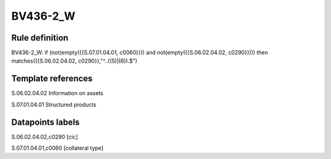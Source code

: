 =========
BV436-2_W
=========

Rule definition
---------------

BV436-2_W: if (not(empty({{S.07.01.04.01, c0060}})) and not(empty({{S.06.02.04.02, c0290}}))) then matches({{S.06.02.04.02, c0290}},"^..((5)|(6)).$")


Template references
-------------------

S.06.02.04.02 Information on assets

S.07.01.04.01 Structured products


Datapoints labels
-----------------

S.06.02.04.02,c0290 [cic]

S.07.01.04.01,c0060 [collateral type]



